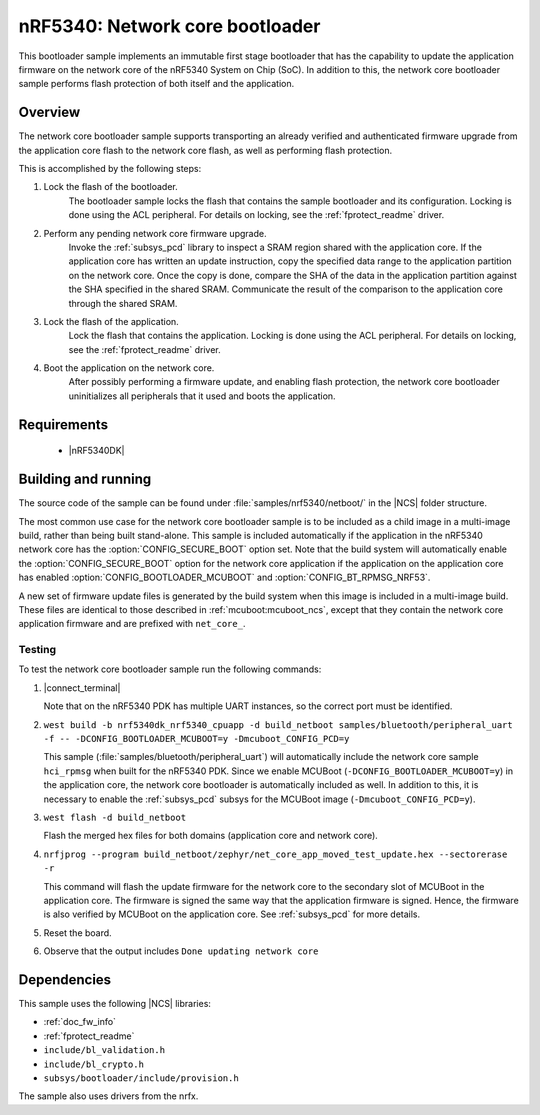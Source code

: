 .. _nc_bootloader:

nRF5340: Network core bootloader
################################

This bootloader sample implements an immutable first stage bootloader that has the capability to update the application firmware on the network core of the nRF5340 System on Chip (SoC).
In addition to this, the network core bootloader sample performs flash protection of both itself and the application.

Overview
********

The network core bootloader sample supports transporting an already verified and authenticated firmware upgrade from the application core flash to the network core flash, as well as performing flash protection.

This is accomplished by the following steps:

1. Lock the flash of the bootloader.
     The bootloader sample locks the flash that contains the sample bootloader and its configuration.
     Locking is done using the ACL peripheral.
     For details on locking, see the :ref:`fprotect_readme` driver.

#. Perform any pending network core firmware upgrade.
     Invoke the :ref:`subsys_pcd` library to inspect a SRAM region shared with the application core.
     If the application core has written an update instruction, copy the specified data range to the application partition on the network core.
     Once the copy is done, compare the SHA of the data in the application partition against the SHA specified in the shared SRAM.
     Communicate the result of the comparison to the application core through the shared SRAM.

#. Lock the flash of the application.
     Lock the flash that contains the application.
     Locking is done using the ACL peripheral.
     For details on locking, see the :ref:`fprotect_readme` driver.

#. Boot the application on the network core.
     After possibly performing a firmware update, and enabling flash protection, the network core bootloader uninitializes all peripherals that it used and boots the application.

Requirements
************

  * |nRF5340DK|

.. _net_bootloader_build_and_run:

Building and running
********************

The source code of the sample can be found under :file:`samples/nrf5340/netboot/` in the |NCS| folder structure.

The most common use case for the network core bootloader sample is to be included as a child image in a multi-image build, rather than being built stand-alone.
This sample is included automatically if the application in the nRF5340 network core has the :option:`CONFIG_SECURE_BOOT` option set.
Note that the build system will automatically enable the :option:`CONFIG_SECURE_BOOT` option for the network core application if the application on the application core has enabled :option:`CONFIG_BOOTLOADER_MCUBOOT` and :option:`CONFIG_BT_RPMSG_NRF53`.

A new set of firmware update files is generated by the build system when this image is included in a multi-image build.
These files are identical to those described in :ref:`mcuboot:mcuboot_ncs`, except that they contain the network core application firmware and are prefixed with ``net_core_``.

Testing
=======

To test the network core bootloader sample run the following commands:

#. |connect_terminal|

   Note that on the nRF5340 PDK has multiple UART instances, so the correct port must be identified.

#. ``west build -b nrf5340dk_nrf5340_cpuapp -d build_netboot samples/bluetooth/peripheral_uart -f -- -DCONFIG_BOOTLOADER_MCUBOOT=y -Dmcuboot_CONFIG_PCD=y``

   This sample (:file:`samples/bluetooth/peripheral_uart`) will automatically include the network core sample ``hci_rpmsg`` when built for the nRF5340 PDK.
   Since we enable MCUBoot (``-DCONFIG_BOOTLOADER_MCUBOOT=y``) in the application core, the network core bootloader is automatically included as well.
   In addition to this, it is necessary to enable the :ref:`subsys_pcd` subsys for the MCUBoot image (``-Dmcuboot_CONFIG_PCD=y``).

#. ``west flash -d build_netboot``

   Flash the merged hex files for both domains (application core and network core).

#. ``nrfjprog --program build_netboot/zephyr/net_core_app_moved_test_update.hex --sectorerase -r``

   This command will flash the update firmware for the network core to the secondary slot of MCUBoot in the application core.
   The firmware is signed the same way that the application firmware is signed.
   Hence, the firmware is also verified by MCUBoot on the application core.
   See :ref:`subsys_pcd` for more details.

#. Reset the board.
#. Observe that the output includes ``Done updating network core``

Dependencies
************

This sample uses the following |NCS| libraries:

* :ref:`doc_fw_info`
* :ref:`fprotect_readme`
* ``include/bl_validation.h``
* ``include/bl_crypto.h``
* ``subsys/bootloader/include/provision.h``

The sample also uses drivers from the nrfx.
